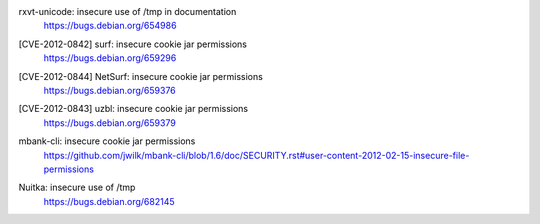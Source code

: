 .. 2012-01-07

rxvt-unicode: insecure use of /tmp in documentation
 | https://bugs.debian.org/654986

.. 2012-02-10

[CVE-2012-0842] surf: insecure cookie jar permissions
 | https://bugs.debian.org/659296

[CVE-2012-0844] NetSurf: insecure cookie jar permissions
 | https://bugs.debian.org/659376

[CVE-2012-0843] uzbl: insecure cookie jar permissions
 | https://bugs.debian.org/659379

.. 2012-02-15

mbank-cli: insecure cookie jar permissions
 | https://github.com/jwilk/mbank-cli/blob/1.6/doc/SECURITY.rst#user-content-2012-02-15-insecure-file-permissions

.. 2012-07-19

Nuitka: insecure use of /tmp
 | https://bugs.debian.org/682145
